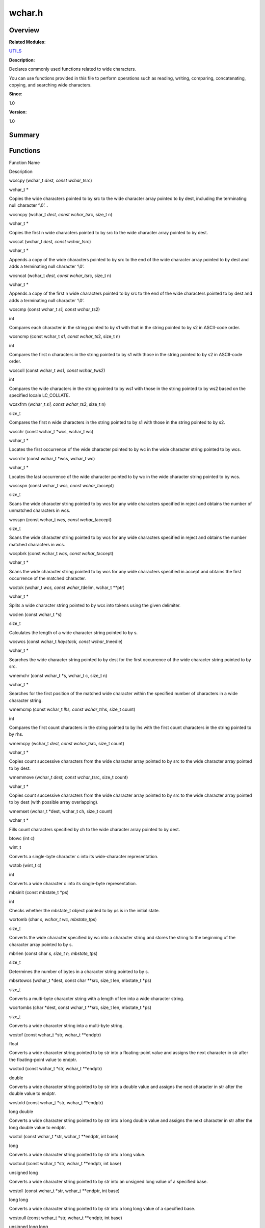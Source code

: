wchar.h
=======

**Overview**\ 
--------------

**Related Modules:**

`UTILS <utils.rst>`__

**Description:**

Declares commonly used functions related to wide characters.

You can use functions provided in this file to perform operations such
as reading, writing, comparing, concatenating, copying, and searching
wide characters.

**Since:**

1.0

**Version:**

1.0

**Summary**\ 
-------------

Functions
---------

.. raw:: html

   <table>

.. raw:: html

   <thead align="left">

.. raw:: html

   <tr id="row1970225323084834">

.. raw:: html

   <th class="cellrowborder" valign="top" width="50%" id="mcps1.1.3.1.1">

.. raw:: html

   <p id="p617083537084834">

Function Name

.. raw:: html

   </p>

.. raw:: html

   </th>

.. raw:: html

   <th class="cellrowborder" valign="top" width="50%" id="mcps1.1.3.1.2">

.. raw:: html

   <p id="p922726369084834">

Description

.. raw:: html

   </p>

.. raw:: html

   </th>

.. raw:: html

   </tr>

.. raw:: html

   </thead>

.. raw:: html

   <tbody>

.. raw:: html

   <tr id="row167638882084834">

.. raw:: html

   <td class="cellrowborder" valign="top" width="50%" headers="mcps1.1.3.1.1 ">

.. raw:: html

   <p id="p1393971376084834">

wcscpy (wchar_t *dest, const wchar_t*\ src)

.. raw:: html

   </p>

.. raw:: html

   </td>

.. raw:: html

   <td class="cellrowborder" valign="top" width="50%" headers="mcps1.1.3.1.2 ">

.. raw:: html

   <p id="p1935171726084834">

wchar_t \*

.. raw:: html

   </p>

.. raw:: html

   <p id="p1391496898084834">

Copies the wide characters pointed to by src to the wide character array
pointed to by dest, including the terminating null character ‘\\0’. .

.. raw:: html

   </p>

.. raw:: html

   </td>

.. raw:: html

   </tr>

.. raw:: html

   <tr id="row1299309393084834">

.. raw:: html

   <td class="cellrowborder" valign="top" width="50%" headers="mcps1.1.3.1.1 ">

.. raw:: html

   <p id="p196617395084834">

wcsncpy (wchar_t *dest, const wchar_t*\ src, size_t n)

.. raw:: html

   </p>

.. raw:: html

   </td>

.. raw:: html

   <td class="cellrowborder" valign="top" width="50%" headers="mcps1.1.3.1.2 ">

.. raw:: html

   <p id="p136819028084834">

wchar_t \*

.. raw:: html

   </p>

.. raw:: html

   <p id="p692848306084834">

Copies the first n wide characters pointed to by src to the wide
character array pointed to by dest.

.. raw:: html

   </p>

.. raw:: html

   </td>

.. raw:: html

   </tr>

.. raw:: html

   <tr id="row818989592084834">

.. raw:: html

   <td class="cellrowborder" valign="top" width="50%" headers="mcps1.1.3.1.1 ">

.. raw:: html

   <p id="p1639997542084834">

wcscat (wchar_t *dest, const wchar_t*\ src)

.. raw:: html

   </p>

.. raw:: html

   </td>

.. raw:: html

   <td class="cellrowborder" valign="top" width="50%" headers="mcps1.1.3.1.2 ">

.. raw:: html

   <p id="p1522806891084834">

wchar_t \*

.. raw:: html

   </p>

.. raw:: html

   <p id="p863909130084834">

Appends a copy of the wide characters pointed to by src to the end of
the wide character array pointed to by dest and adds a terminating null
character ‘\\0’.

.. raw:: html

   </p>

.. raw:: html

   </td>

.. raw:: html

   </tr>

.. raw:: html

   <tr id="row439055162084834">

.. raw:: html

   <td class="cellrowborder" valign="top" width="50%" headers="mcps1.1.3.1.1 ">

.. raw:: html

   <p id="p2131119126084834">

wcsncat (wchar_t *dest, const wchar_t*\ src, size_t n)

.. raw:: html

   </p>

.. raw:: html

   </td>

.. raw:: html

   <td class="cellrowborder" valign="top" width="50%" headers="mcps1.1.3.1.2 ">

.. raw:: html

   <p id="p1786112921084834">

wchar_t \*

.. raw:: html

   </p>

.. raw:: html

   <p id="p523884705084834">

Appends a copy of the first n wide characters pointed to by src to the
end of the wide characters pointed to by dest and adds a terminating
null character ‘\\0’.

.. raw:: html

   </p>

.. raw:: html

   </td>

.. raw:: html

   </tr>

.. raw:: html

   <tr id="row1193136098084834">

.. raw:: html

   <td class="cellrowborder" valign="top" width="50%" headers="mcps1.1.3.1.1 ">

.. raw:: html

   <p id="p1702346872084834">

wcscmp (const wchar_t *s1, const wchar_t*\ s2)

.. raw:: html

   </p>

.. raw:: html

   </td>

.. raw:: html

   <td class="cellrowborder" valign="top" width="50%" headers="mcps1.1.3.1.2 ">

.. raw:: html

   <p id="p980644348084834">

int

.. raw:: html

   </p>

.. raw:: html

   <p id="p265049712084834">

Compares each character in the string pointed to by s1 with that in the
string pointed to by s2 in ASCII-code order.

.. raw:: html

   </p>

.. raw:: html

   </td>

.. raw:: html

   </tr>

.. raw:: html

   <tr id="row1747559067084834">

.. raw:: html

   <td class="cellrowborder" valign="top" width="50%" headers="mcps1.1.3.1.1 ">

.. raw:: html

   <p id="p721537511084834">

wcsncmp (const wchar_t *s1, const wchar_t*\ s2, size_t n)

.. raw:: html

   </p>

.. raw:: html

   </td>

.. raw:: html

   <td class="cellrowborder" valign="top" width="50%" headers="mcps1.1.3.1.2 ">

.. raw:: html

   <p id="p1899537806084834">

int

.. raw:: html

   </p>

.. raw:: html

   <p id="p1515057158084834">

Compares the first n characters in the string pointed to by s1 with
those in the string pointed to by s2 in ASCII-code order.

.. raw:: html

   </p>

.. raw:: html

   </td>

.. raw:: html

   </tr>

.. raw:: html

   <tr id="row1063273339084834">

.. raw:: html

   <td class="cellrowborder" valign="top" width="50%" headers="mcps1.1.3.1.1 ">

.. raw:: html

   <p id="p327014331084834">

wcscoll (const wchar_t *ws1, const wchar_t*\ ws2)

.. raw:: html

   </p>

.. raw:: html

   </td>

.. raw:: html

   <td class="cellrowborder" valign="top" width="50%" headers="mcps1.1.3.1.2 ">

.. raw:: html

   <p id="p1016890811084834">

int

.. raw:: html

   </p>

.. raw:: html

   <p id="p403685315084834">

Compares the wide characters in the string pointed to by ws1 with those
in the string pointed to by ws2 based on the specified locale
LC_COLLATE.

.. raw:: html

   </p>

.. raw:: html

   </td>

.. raw:: html

   </tr>

.. raw:: html

   <tr id="row952081792084834">

.. raw:: html

   <td class="cellrowborder" valign="top" width="50%" headers="mcps1.1.3.1.1 ">

.. raw:: html

   <p id="p1752994385084834">

wcsxfrm (wchar_t *s1, const wchar_t*\ s2, size_t n)

.. raw:: html

   </p>

.. raw:: html

   </td>

.. raw:: html

   <td class="cellrowborder" valign="top" width="50%" headers="mcps1.1.3.1.2 ">

.. raw:: html

   <p id="p367545042084834">

size_t

.. raw:: html

   </p>

.. raw:: html

   <p id="p1482320556084834">

Compares the first n wide characters in the string pointed to by s1 with
those in the string pointed to by s2.

.. raw:: html

   </p>

.. raw:: html

   </td>

.. raw:: html

   </tr>

.. raw:: html

   <tr id="row1337887026084834">

.. raw:: html

   <td class="cellrowborder" valign="top" width="50%" headers="mcps1.1.3.1.1 ">

.. raw:: html

   <p id="p1271954259084834">

wcschr (const wchar_t \*wcs, wchar_t wc)

.. raw:: html

   </p>

.. raw:: html

   </td>

.. raw:: html

   <td class="cellrowborder" valign="top" width="50%" headers="mcps1.1.3.1.2 ">

.. raw:: html

   <p id="p1606239833084834">

wchar_t \*

.. raw:: html

   </p>

.. raw:: html

   <p id="p81481095084834">

Locates the first occurrence of the wide character pointed to by wc in
the wide character string pointed to by wcs.

.. raw:: html

   </p>

.. raw:: html

   </td>

.. raw:: html

   </tr>

.. raw:: html

   <tr id="row120546154084834">

.. raw:: html

   <td class="cellrowborder" valign="top" width="50%" headers="mcps1.1.3.1.1 ">

.. raw:: html

   <p id="p1867403508084834">

wcsrchr (const wchar_t \*wcs, wchar_t wc)

.. raw:: html

   </p>

.. raw:: html

   </td>

.. raw:: html

   <td class="cellrowborder" valign="top" width="50%" headers="mcps1.1.3.1.2 ">

.. raw:: html

   <p id="p734546575084834">

wchar_t \*

.. raw:: html

   </p>

.. raw:: html

   <p id="p536730820084834">

Locates the last occurrence of the wide character pointed to by wc in
the wide character string pointed to by wcs.

.. raw:: html

   </p>

.. raw:: html

   </td>

.. raw:: html

   </tr>

.. raw:: html

   <tr id="row572538716084834">

.. raw:: html

   <td class="cellrowborder" valign="top" width="50%" headers="mcps1.1.3.1.1 ">

.. raw:: html

   <p id="p1489223472084834">

wcscspn (const wchar_t *wcs, const wchar_t*\ accept)

.. raw:: html

   </p>

.. raw:: html

   </td>

.. raw:: html

   <td class="cellrowborder" valign="top" width="50%" headers="mcps1.1.3.1.2 ">

.. raw:: html

   <p id="p650989281084834">

size_t

.. raw:: html

   </p>

.. raw:: html

   <p id="p1615744462084834">

Scans the wide character string pointed to by wcs for any wide
characters specified in reject and obtains the number of unmatched
characters in wcs.

.. raw:: html

   </p>

.. raw:: html

   </td>

.. raw:: html

   </tr>

.. raw:: html

   <tr id="row942821231084834">

.. raw:: html

   <td class="cellrowborder" valign="top" width="50%" headers="mcps1.1.3.1.1 ">

.. raw:: html

   <p id="p919204145084834">

wcsspn (const wchar_t *wcs, const wchar_t*\ accept)

.. raw:: html

   </p>

.. raw:: html

   </td>

.. raw:: html

   <td class="cellrowborder" valign="top" width="50%" headers="mcps1.1.3.1.2 ">

.. raw:: html

   <p id="p2140966317084834">

size_t

.. raw:: html

   </p>

.. raw:: html

   <p id="p1993665549084834">

Scans the wide character string pointed to by wcs for any wide
characters specified in reject and obtains the number matched characters
in wcs.

.. raw:: html

   </p>

.. raw:: html

   </td>

.. raw:: html

   </tr>

.. raw:: html

   <tr id="row653523509084834">

.. raw:: html

   <td class="cellrowborder" valign="top" width="50%" headers="mcps1.1.3.1.1 ">

.. raw:: html

   <p id="p281061487084834">

wcspbrk (const wchar_t *wcs, const wchar_t*\ accept)

.. raw:: html

   </p>

.. raw:: html

   </td>

.. raw:: html

   <td class="cellrowborder" valign="top" width="50%" headers="mcps1.1.3.1.2 ">

.. raw:: html

   <p id="p1349076550084834">

wchar_t \*

.. raw:: html

   </p>

.. raw:: html

   <p id="p1640216198084834">

Scans the wide character string pointed to by wcs for any wide
characters specified in accept and obtains the first occurrence of the
matched character.

.. raw:: html

   </p>

.. raw:: html

   </td>

.. raw:: html

   </tr>

.. raw:: html

   <tr id="row783253843084834">

.. raw:: html

   <td class="cellrowborder" valign="top" width="50%" headers="mcps1.1.3.1.1 ">

.. raw:: html

   <p id="p270137968084834">

wcstok (wchar_t *wcs, const wchar_t*\ delim, wchar_t \**ptr)

.. raw:: html

   </p>

.. raw:: html

   </td>

.. raw:: html

   <td class="cellrowborder" valign="top" width="50%" headers="mcps1.1.3.1.2 ">

.. raw:: html

   <p id="p1707703817084834">

wchar_t \*

.. raw:: html

   </p>

.. raw:: html

   <p id="p1914675577084834">

Splits a wide character string pointed to by wcs into tokens using the
given delimiter.

.. raw:: html

   </p>

.. raw:: html

   </td>

.. raw:: html

   </tr>

.. raw:: html

   <tr id="row1218477583084834">

.. raw:: html

   <td class="cellrowborder" valign="top" width="50%" headers="mcps1.1.3.1.1 ">

.. raw:: html

   <p id="p662015837084834">

wcslen (const wchar_t \*s)

.. raw:: html

   </p>

.. raw:: html

   </td>

.. raw:: html

   <td class="cellrowborder" valign="top" width="50%" headers="mcps1.1.3.1.2 ">

.. raw:: html

   <p id="p1721908433084834">

size_t

.. raw:: html

   </p>

.. raw:: html

   <p id="p2064043634084834">

Calculates the length of a wide character string pointed to by s.

.. raw:: html

   </p>

.. raw:: html

   </td>

.. raw:: html

   </tr>

.. raw:: html

   <tr id="row918512661084834">

.. raw:: html

   <td class="cellrowborder" valign="top" width="50%" headers="mcps1.1.3.1.1 ">

.. raw:: html

   <p id="p1623899841084834">

wcswcs (const wchar_t *haystack, const wchar_t*\ needle)

.. raw:: html

   </p>

.. raw:: html

   </td>

.. raw:: html

   <td class="cellrowborder" valign="top" width="50%" headers="mcps1.1.3.1.2 ">

.. raw:: html

   <p id="p980936544084834">

wchar_t \*

.. raw:: html

   </p>

.. raw:: html

   <p id="p1340847275084834">

Searches the wide character string pointed to by dest for the first
occurrence of the wide character string pointed to by src.

.. raw:: html

   </p>

.. raw:: html

   </td>

.. raw:: html

   </tr>

.. raw:: html

   <tr id="row1890990468084834">

.. raw:: html

   <td class="cellrowborder" valign="top" width="50%" headers="mcps1.1.3.1.1 ">

.. raw:: html

   <p id="p1941982230084834">

wmemchr (const wchar_t \*s, wchar_t c, size_t n)

.. raw:: html

   </p>

.. raw:: html

   </td>

.. raw:: html

   <td class="cellrowborder" valign="top" width="50%" headers="mcps1.1.3.1.2 ">

.. raw:: html

   <p id="p1402560394084834">

wchar_t \*

.. raw:: html

   </p>

.. raw:: html

   <p id="p1895487872084834">

Searches for the first position of the matched wide character within the
specified number of characters in a wide character string.

.. raw:: html

   </p>

.. raw:: html

   </td>

.. raw:: html

   </tr>

.. raw:: html

   <tr id="row1099780064084834">

.. raw:: html

   <td class="cellrowborder" valign="top" width="50%" headers="mcps1.1.3.1.1 ">

.. raw:: html

   <p id="p1662242062084834">

wmemcmp (const wchar_t *lhs, const wchar_t*\ rhs, size_t count)

.. raw:: html

   </p>

.. raw:: html

   </td>

.. raw:: html

   <td class="cellrowborder" valign="top" width="50%" headers="mcps1.1.3.1.2 ">

.. raw:: html

   <p id="p265277583084834">

int

.. raw:: html

   </p>

.. raw:: html

   <p id="p301435275084834">

Compares the first count characters in the string pointed to by lhs with
the first count characters in the string pointed to by rhs.

.. raw:: html

   </p>

.. raw:: html

   </td>

.. raw:: html

   </tr>

.. raw:: html

   <tr id="row54753138084834">

.. raw:: html

   <td class="cellrowborder" valign="top" width="50%" headers="mcps1.1.3.1.1 ">

.. raw:: html

   <p id="p190187853084834">

wmemcpy (wchar_t *dest, const wchar_t*\ src, size_t count)

.. raw:: html

   </p>

.. raw:: html

   </td>

.. raw:: html

   <td class="cellrowborder" valign="top" width="50%" headers="mcps1.1.3.1.2 ">

.. raw:: html

   <p id="p1355997663084834">

wchar_t \*

.. raw:: html

   </p>

.. raw:: html

   <p id="p1874131295084834">

Copies count successive characters from the wide character array pointed
to by src to the wide character array pointed to by dest.

.. raw:: html

   </p>

.. raw:: html

   </td>

.. raw:: html

   </tr>

.. raw:: html

   <tr id="row1757320961084834">

.. raw:: html

   <td class="cellrowborder" valign="top" width="50%" headers="mcps1.1.3.1.1 ">

.. raw:: html

   <p id="p1834370212084834">

wmemmove (wchar_t *dest, const wchar_t*\ src, size_t count)

.. raw:: html

   </p>

.. raw:: html

   </td>

.. raw:: html

   <td class="cellrowborder" valign="top" width="50%" headers="mcps1.1.3.1.2 ">

.. raw:: html

   <p id="p994710321084834">

wchar_t \*

.. raw:: html

   </p>

.. raw:: html

   <p id="p211233023084834">

Copies count successive characters from the wide character array pointed
to by src to the wide character array pointed to by dest (with possible
array overlapping).

.. raw:: html

   </p>

.. raw:: html

   </td>

.. raw:: html

   </tr>

.. raw:: html

   <tr id="row2147411263084834">

.. raw:: html

   <td class="cellrowborder" valign="top" width="50%" headers="mcps1.1.3.1.1 ">

.. raw:: html

   <p id="p1753379252084834">

wmemset (wchar_t \*dest, wchar_t ch, size_t count)

.. raw:: html

   </p>

.. raw:: html

   </td>

.. raw:: html

   <td class="cellrowborder" valign="top" width="50%" headers="mcps1.1.3.1.2 ">

.. raw:: html

   <p id="p1544860459084834">

wchar_t \*

.. raw:: html

   </p>

.. raw:: html

   <p id="p150307219084834">

Fills count characters specified by ch to the wide character array
pointed to by dest.

.. raw:: html

   </p>

.. raw:: html

   </td>

.. raw:: html

   </tr>

.. raw:: html

   <tr id="row701174646084834">

.. raw:: html

   <td class="cellrowborder" valign="top" width="50%" headers="mcps1.1.3.1.1 ">

.. raw:: html

   <p id="p1144527222084834">

btowc (int c)

.. raw:: html

   </p>

.. raw:: html

   </td>

.. raw:: html

   <td class="cellrowborder" valign="top" width="50%" headers="mcps1.1.3.1.2 ">

.. raw:: html

   <p id="p1069514173084834">

wint_t

.. raw:: html

   </p>

.. raw:: html

   <p id="p1081453469084834">

Converts a single-byte character c into its wide-character
representation.

.. raw:: html

   </p>

.. raw:: html

   </td>

.. raw:: html

   </tr>

.. raw:: html

   <tr id="row1539090636084834">

.. raw:: html

   <td class="cellrowborder" valign="top" width="50%" headers="mcps1.1.3.1.1 ">

.. raw:: html

   <p id="p1643585164084834">

wctob (wint_t c)

.. raw:: html

   </p>

.. raw:: html

   </td>

.. raw:: html

   <td class="cellrowborder" valign="top" width="50%" headers="mcps1.1.3.1.2 ">

.. raw:: html

   <p id="p740036474084834">

int

.. raw:: html

   </p>

.. raw:: html

   <p id="p1096476566084834">

Converts a wide character c into its single-byte representation.

.. raw:: html

   </p>

.. raw:: html

   </td>

.. raw:: html

   </tr>

.. raw:: html

   <tr id="row44606727084834">

.. raw:: html

   <td class="cellrowborder" valign="top" width="50%" headers="mcps1.1.3.1.1 ">

.. raw:: html

   <p id="p1396227919084834">

mbsinit (const mbstate_t \*ps)

.. raw:: html

   </p>

.. raw:: html

   </td>

.. raw:: html

   <td class="cellrowborder" valign="top" width="50%" headers="mcps1.1.3.1.2 ">

.. raw:: html

   <p id="p1490892437084834">

int

.. raw:: html

   </p>

.. raw:: html

   <p id="p78753967084834">

Checks whether the mbstate_t object pointed to by ps is in the initial
state.

.. raw:: html

   </p>

.. raw:: html

   </td>

.. raw:: html

   </tr>

.. raw:: html

   <tr id="row1175262659084834">

.. raw:: html

   <td class="cellrowborder" valign="top" width="50%" headers="mcps1.1.3.1.1 ">

.. raw:: html

   <p id="p1040252195084834">

wcrtomb (char *s, wchar_t wc, mbstate_t*\ ps)

.. raw:: html

   </p>

.. raw:: html

   </td>

.. raw:: html

   <td class="cellrowborder" valign="top" width="50%" headers="mcps1.1.3.1.2 ">

.. raw:: html

   <p id="p167750538084834">

size_t

.. raw:: html

   </p>

.. raw:: html

   <p id="p439472974084834">

Converts the wide character specified by wc into a character string and
stores the string to the beginning of the character array pointed to by
s.

.. raw:: html

   </p>

.. raw:: html

   </td>

.. raw:: html

   </tr>

.. raw:: html

   <tr id="row1095130153084834">

.. raw:: html

   <td class="cellrowborder" valign="top" width="50%" headers="mcps1.1.3.1.1 ">

.. raw:: html

   <p id="p9809842084834">

mbrlen (const char *s, size_t n, mbstate_t*\ ps)

.. raw:: html

   </p>

.. raw:: html

   </td>

.. raw:: html

   <td class="cellrowborder" valign="top" width="50%" headers="mcps1.1.3.1.2 ">

.. raw:: html

   <p id="p1390768482084834">

size_t

.. raw:: html

   </p>

.. raw:: html

   <p id="p1759519578084834">

Determines the number of bytes in a character string pointed to by s.

.. raw:: html

   </p>

.. raw:: html

   </td>

.. raw:: html

   </tr>

.. raw:: html

   <tr id="row1681495587084834">

.. raw:: html

   <td class="cellrowborder" valign="top" width="50%" headers="mcps1.1.3.1.1 ">

.. raw:: html

   <p id="p1847070383084834">

mbsrtowcs (wchar_t \*dest, const char \**src, size_t len, mbstate_t
\*ps)

.. raw:: html

   </p>

.. raw:: html

   </td>

.. raw:: html

   <td class="cellrowborder" valign="top" width="50%" headers="mcps1.1.3.1.2 ">

.. raw:: html

   <p id="p1480474581084834">

size_t

.. raw:: html

   </p>

.. raw:: html

   <p id="p1893004506084834">

Converts a multi-byte character string with a length of len into a wide
character string.

.. raw:: html

   </p>

.. raw:: html

   </td>

.. raw:: html

   </tr>

.. raw:: html

   <tr id="row1311521552084834">

.. raw:: html

   <td class="cellrowborder" valign="top" width="50%" headers="mcps1.1.3.1.1 ">

.. raw:: html

   <p id="p75055554084834">

wcsrtombs (char \*dest, const wchar_t \**src, size_t len, mbstate_t
\*ps)

.. raw:: html

   </p>

.. raw:: html

   </td>

.. raw:: html

   <td class="cellrowborder" valign="top" width="50%" headers="mcps1.1.3.1.2 ">

.. raw:: html

   <p id="p616229612084834">

size_t

.. raw:: html

   </p>

.. raw:: html

   <p id="p360698395084834">

Converts a wide character string into a multi-byte string.

.. raw:: html

   </p>

.. raw:: html

   </td>

.. raw:: html

   </tr>

.. raw:: html

   <tr id="row1963244607084834">

.. raw:: html

   <td class="cellrowborder" valign="top" width="50%" headers="mcps1.1.3.1.1 ">

.. raw:: html

   <p id="p1313260087084834">

wcstof (const wchar_t \*str, wchar_t \**endptr)

.. raw:: html

   </p>

.. raw:: html

   </td>

.. raw:: html

   <td class="cellrowborder" valign="top" width="50%" headers="mcps1.1.3.1.2 ">

.. raw:: html

   <p id="p475862926084834">

float

.. raw:: html

   </p>

.. raw:: html

   <p id="p2088193383084834">

Converts a wide character string pointed to by str into a floating-point
value and assigns the next character in str after the floating-point
value to endptr.

.. raw:: html

   </p>

.. raw:: html

   </td>

.. raw:: html

   </tr>

.. raw:: html

   <tr id="row306519621084834">

.. raw:: html

   <td class="cellrowborder" valign="top" width="50%" headers="mcps1.1.3.1.1 ">

.. raw:: html

   <p id="p1119363705084834">

wcstod (const wchar_t \*str, wchar_t \**endptr)

.. raw:: html

   </p>

.. raw:: html

   </td>

.. raw:: html

   <td class="cellrowborder" valign="top" width="50%" headers="mcps1.1.3.1.2 ">

.. raw:: html

   <p id="p135603164084834">

double

.. raw:: html

   </p>

.. raw:: html

   <p id="p778543396084834">

Converts a wide character string pointed to by str into a double value
and assigns the next character in str after the double value to endptr.

.. raw:: html

   </p>

.. raw:: html

   </td>

.. raw:: html

   </tr>

.. raw:: html

   <tr id="row284176323084834">

.. raw:: html

   <td class="cellrowborder" valign="top" width="50%" headers="mcps1.1.3.1.1 ">

.. raw:: html

   <p id="p1782442108084834">

wcstold (const wchar_t \*str, wchar_t \**endptr)

.. raw:: html

   </p>

.. raw:: html

   </td>

.. raw:: html

   <td class="cellrowborder" valign="top" width="50%" headers="mcps1.1.3.1.2 ">

.. raw:: html

   <p id="p311281995084834">

long double

.. raw:: html

   </p>

.. raw:: html

   <p id="p1789674390084834">

Converts a wide character string pointed to by str into a long double
value and assigns the next character in str after the long double value
to endptr.

.. raw:: html

   </p>

.. raw:: html

   </td>

.. raw:: html

   </tr>

.. raw:: html

   <tr id="row1516884025084834">

.. raw:: html

   <td class="cellrowborder" valign="top" width="50%" headers="mcps1.1.3.1.1 ">

.. raw:: html

   <p id="p1001694827084834">

wcstol (const wchar_t \*str, wchar_t \**endptr, int base)

.. raw:: html

   </p>

.. raw:: html

   </td>

.. raw:: html

   <td class="cellrowborder" valign="top" width="50%" headers="mcps1.1.3.1.2 ">

.. raw:: html

   <p id="p1601741131084834">

long

.. raw:: html

   </p>

.. raw:: html

   <p id="p849910344084834">

Converts a wide character string pointed to by str into a long value.

.. raw:: html

   </p>

.. raw:: html

   </td>

.. raw:: html

   </tr>

.. raw:: html

   <tr id="row857185679084834">

.. raw:: html

   <td class="cellrowborder" valign="top" width="50%" headers="mcps1.1.3.1.1 ">

.. raw:: html

   <p id="p2044061999084834">

wcstoul (const wchar_t \*str, wchar_t \**endptr, int base)

.. raw:: html

   </p>

.. raw:: html

   </td>

.. raw:: html

   <td class="cellrowborder" valign="top" width="50%" headers="mcps1.1.3.1.2 ">

.. raw:: html

   <p id="p299712757084834">

unsigned long

.. raw:: html

   </p>

.. raw:: html

   <p id="p269451959084834">

Converts a wide character string pointed to by str into an unsigned long
value of a specified base.

.. raw:: html

   </p>

.. raw:: html

   </td>

.. raw:: html

   </tr>

.. raw:: html

   <tr id="row2013335549084834">

.. raw:: html

   <td class="cellrowborder" valign="top" width="50%" headers="mcps1.1.3.1.1 ">

.. raw:: html

   <p id="p1469596614084834">

wcstoll (const wchar_t \*str, wchar_t \**endptr, int base)

.. raw:: html

   </p>

.. raw:: html

   </td>

.. raw:: html

   <td class="cellrowborder" valign="top" width="50%" headers="mcps1.1.3.1.2 ">

.. raw:: html

   <p id="p1103882092084834">

long long

.. raw:: html

   </p>

.. raw:: html

   <p id="p742828242084834">

Converts a wide character string pointed to by str into a long long
value of a specified base.

.. raw:: html

   </p>

.. raw:: html

   </td>

.. raw:: html

   </tr>

.. raw:: html

   <tr id="row1289362298084834">

.. raw:: html

   <td class="cellrowborder" valign="top" width="50%" headers="mcps1.1.3.1.1 ">

.. raw:: html

   <p id="p2137536280084834">

wcstoull (const wchar_t \*str, wchar_t \**endptr, int base)

.. raw:: html

   </p>

.. raw:: html

   </td>

.. raw:: html

   <td class="cellrowborder" valign="top" width="50%" headers="mcps1.1.3.1.2 ">

.. raw:: html

   <p id="p1593970826084834">

unsigned long long

.. raw:: html

   </p>

.. raw:: html

   <p id="p359005930084834">

Converts a wide character string pointed to by str into an unsigned long
long value of a specified base.

.. raw:: html

   </p>

.. raw:: html

   </td>

.. raw:: html

   </tr>

.. raw:: html

   <tr id="row992280149084834">

.. raw:: html

   <td class="cellrowborder" valign="top" width="50%" headers="mcps1.1.3.1.1 ">

.. raw:: html

   <p id="p1098752580084834">

fwide (FILE \*stream, int mode)

.. raw:: html

   </p>

.. raw:: html

   </td>

.. raw:: html

   <td class="cellrowborder" valign="top" width="50%" headers="mcps1.1.3.1.2 ">

.. raw:: html

   <p id="p748002868084834">

int

.. raw:: html

   </p>

.. raw:: html

   <p id="p1079101225084834">

Sets and determines the orientation of the file stream.

.. raw:: html

   </p>

.. raw:: html

   </td>

.. raw:: html

   </tr>

.. raw:: html

   <tr id="row552513067084834">

.. raw:: html

   <td class="cellrowborder" valign="top" width="50%" headers="mcps1.1.3.1.1 ">

.. raw:: html

   <p id="p1101038167084834">

wprintf (const wchar_t \*format,…)

.. raw:: html

   </p>

.. raw:: html

   </td>

.. raw:: html

   <td class="cellrowborder" valign="top" width="50%" headers="mcps1.1.3.1.2 ">

.. raw:: html

   <p id="p1274798115084834">

int

.. raw:: html

   </p>

.. raw:: html

   <p id="p633076324084834">

Prints formatted data to the standard output (stdout).

.. raw:: html

   </p>

.. raw:: html

   </td>

.. raw:: html

   </tr>

.. raw:: html

   <tr id="row1907600750084834">

.. raw:: html

   <td class="cellrowborder" valign="top" width="50%" headers="mcps1.1.3.1.1 ">

.. raw:: html

   <p id="p1785592434084834">

fwprintf (FILE \*__restrict fp, const wchar_t \*__restrict fmt,…)

.. raw:: html

   </p>

.. raw:: html

   </td>

.. raw:: html

   <td class="cellrowborder" valign="top" width="50%" headers="mcps1.1.3.1.2 ">

.. raw:: html

   <p id="p1988075618084834">

int

.. raw:: html

   </p>

.. raw:: html

   <p id="p400937249084834">

Prints wide character strings to a specified file stream.

.. raw:: html

   </p>

.. raw:: html

   </td>

.. raw:: html

   </tr>

.. raw:: html

   <tr id="row1522653703084834">

.. raw:: html

   <td class="cellrowborder" valign="top" width="50%" headers="mcps1.1.3.1.1 ">

.. raw:: html

   <p id="p1958031611084834">

swprintf (wchar_t *wcs, size_t maxlen, const wchar_t*\ format,…)

.. raw:: html

   </p>

.. raw:: html

   </td>

.. raw:: html

   <td class="cellrowborder" valign="top" width="50%" headers="mcps1.1.3.1.2 ">

.. raw:: html

   <p id="p1870943283084834">

int

.. raw:: html

   </p>

.. raw:: html

   <p id="p1101904523084834">

Prints formatted data to a specified string.

.. raw:: html

   </p>

.. raw:: html

   </td>

.. raw:: html

   </tr>

.. raw:: html

   <tr id="row1084960799084834">

.. raw:: html

   <td class="cellrowborder" valign="top" width="50%" headers="mcps1.1.3.1.1 ">

.. raw:: html

   <p id="p2079718576084834">

vwprintf (const wchar_t \*format, va_list args)

.. raw:: html

   </p>

.. raw:: html

   </td>

.. raw:: html

   <td class="cellrowborder" valign="top" width="50%" headers="mcps1.1.3.1.2 ">

.. raw:: html

   <p id="p577538311084834">

int

.. raw:: html

   </p>

.. raw:: html

   <p id="p484433250084834">

Prints formatted data from a variable argument list to the standard
output (stdout).

.. raw:: html

   </p>

.. raw:: html

   </td>

.. raw:: html

   </tr>

.. raw:: html

   <tr id="row1314163013084834">

.. raw:: html

   <td class="cellrowborder" valign="top" width="50%" headers="mcps1.1.3.1.1 ">

.. raw:: html

   <p id="p1698480288084834">

vfwprintf (FILE *stream, const wchar_t*\ format, \__isoc_va_list args)

.. raw:: html

   </p>

.. raw:: html

   </td>

.. raw:: html

   <td class="cellrowborder" valign="top" width="50%" headers="mcps1.1.3.1.2 ">

.. raw:: html

   <p id="p2034097334084834">

int

.. raw:: html

   </p>

.. raw:: html

   <p id="p809154784084834">

Prints formatted data from a variable argument list specified by args to
a specified file stream.

.. raw:: html

   </p>

.. raw:: html

   </td>

.. raw:: html

   </tr>

.. raw:: html

   <tr id="row1420179472084834">

.. raw:: html

   <td class="cellrowborder" valign="top" width="50%" headers="mcps1.1.3.1.1 ">

.. raw:: html

   <p id="p1584347177084834">

vswprintf (wchar_t *wcs, size_t maxlen, const wchar_t*\ format,
\__isoc_va_list args)

.. raw:: html

   </p>

.. raw:: html

   </td>

.. raw:: html

   <td class="cellrowborder" valign="top" width="50%" headers="mcps1.1.3.1.2 ">

.. raw:: html

   <p id="p1424545387084834">

int

.. raw:: html

   </p>

.. raw:: html

   <p id="p1302898109084834">

Prints formatted data from a variable argument list specified by args to
a specified string.

.. raw:: html

   </p>

.. raw:: html

   </td>

.. raw:: html

   </tr>

.. raw:: html

   <tr id="row372196632084834">

.. raw:: html

   <td class="cellrowborder" valign="top" width="50%" headers="mcps1.1.3.1.1 ">

.. raw:: html

   <p id="p888848622084834">

wscanf (const wchar_t \*format,…)

.. raw:: html

   </p>

.. raw:: html

   </td>

.. raw:: html

   <td class="cellrowborder" valign="top" width="50%" headers="mcps1.1.3.1.2 ">

.. raw:: html

   <p id="p1175393816084834">

int

.. raw:: html

   </p>

.. raw:: html

   <p id="p94469205084834">

Reads formatted data from the standard input (stdin) and stores it based
on the wide string format into the locations pointed to by the variable
arguments.

.. raw:: html

   </p>

.. raw:: html

   </td>

.. raw:: html

   </tr>

.. raw:: html

   <tr id="row440830629084834">

.. raw:: html

   <td class="cellrowborder" valign="top" width="50%" headers="mcps1.1.3.1.1 ">

.. raw:: html

   <p id="p256787217084834">

fwscanf (FILE *stream, const wchar_t*\ format,…)

.. raw:: html

   </p>

.. raw:: html

   </td>

.. raw:: html

   <td class="cellrowborder" valign="top" width="50%" headers="mcps1.1.3.1.2 ">

.. raw:: html

   <p id="p983669620084834">

int

.. raw:: html

   </p>

.. raw:: html

   <p id="p1893379505084834">

Reads formatted data from a specified stream and stores it based on the
wide string format into the locations pointed to by the variable
arguments.

.. raw:: html

   </p>

.. raw:: html

   </td>

.. raw:: html

   </tr>

.. raw:: html

   <tr id="row1695322403084834">

.. raw:: html

   <td class="cellrowborder" valign="top" width="50%" headers="mcps1.1.3.1.1 ">

.. raw:: html

   <p id="p1880990654084834">

swscanf (const wchar_t *ws, const wchar_t*\ format,…)

.. raw:: html

   </p>

.. raw:: html

   </td>

.. raw:: html

   <td class="cellrowborder" valign="top" width="50%" headers="mcps1.1.3.1.2 ">

.. raw:: html

   <p id="p1983878883084834">

int

.. raw:: html

   </p>

.. raw:: html

   <p id="p599191152084834">

Reads data from a wide character string pointed to by ws and stores it
based on the wide string format into the locations pointed to by the
variable arguments.

.. raw:: html

   </p>

.. raw:: html

   </td>

.. raw:: html

   </tr>

.. raw:: html

   <tr id="row1115932274084834">

.. raw:: html

   <td class="cellrowborder" valign="top" width="50%" headers="mcps1.1.3.1.1 ">

.. raw:: html

   <p id="p1712039360084834">

vwscanf (const wchar_t \*format, va_list arg)

.. raw:: html

   </p>

.. raw:: html

   </td>

.. raw:: html

   <td class="cellrowborder" valign="top" width="50%" headers="mcps1.1.3.1.2 ">

.. raw:: html

   <p id="p1484128307084834">

int

.. raw:: html

   </p>

.. raw:: html

   <p id="p932710823084834">

Reads data from the stdin and stores it based on the wide string format
into the locations pointed to by the elements in the variable argument
list identified by arg.

.. raw:: html

   </p>

.. raw:: html

   </td>

.. raw:: html

   </tr>

.. raw:: html

   <tr id="row1085440638084834">

.. raw:: html

   <td class="cellrowborder" valign="top" width="50%" headers="mcps1.1.3.1.1 ">

.. raw:: html

   <p id="p1413750229084834">

vfwscanf (FILE *stream, const wchar_t*\ format, va_list arg)

.. raw:: html

   </p>

.. raw:: html

   </td>

.. raw:: html

   <td class="cellrowborder" valign="top" width="50%" headers="mcps1.1.3.1.2 ">

.. raw:: html

   <p id="p1638168517084834">

int

.. raw:: html

   </p>

.. raw:: html

   <p id="p732422936084834">

Reads data from a specified file stream and stores it based on the wide
string format into the locations pointed to by the elements in the
variable argument list identified by arg.

.. raw:: html

   </p>

.. raw:: html

   </td>

.. raw:: html

   </tr>

.. raw:: html

   <tr id="row1248559136084834">

.. raw:: html

   <td class="cellrowborder" valign="top" width="50%" headers="mcps1.1.3.1.1 ">

.. raw:: html

   <p id="p1684115351084834">

vswscanf (const wchar_t *ws, const wchar_t*\ format, va_list arg)

.. raw:: html

   </p>

.. raw:: html

   </td>

.. raw:: html

   <td class="cellrowborder" valign="top" width="50%" headers="mcps1.1.3.1.2 ">

.. raw:: html

   <p id="p1391669361084834">

int

.. raw:: html

   </p>

.. raw:: html

   <p id="p538682495084834">

Reads data from a string pointed to by ws and stores it based on the
wide string format into the locations pointed to by the elements in the
variable argument list identified by arg.

.. raw:: html

   </p>

.. raw:: html

   </td>

.. raw:: html

   </tr>

.. raw:: html

   <tr id="row1739946327084834">

.. raw:: html

   <td class="cellrowborder" valign="top" width="50%" headers="mcps1.1.3.1.1 ">

.. raw:: html

   <p id="p1659816230084834">

fgetwc (FILE \*stream)

.. raw:: html

   </p>

.. raw:: html

   </td>

.. raw:: html

   <td class="cellrowborder" valign="top" width="50%" headers="mcps1.1.3.1.2 ">

.. raw:: html

   <p id="p1624176469084834">

wint_t

.. raw:: html

   </p>

.. raw:: html

   <p id="p30966041084834">

Reads a wide character from a specified file stream.

.. raw:: html

   </p>

.. raw:: html

   </td>

.. raw:: html

   </tr>

.. raw:: html

   <tr id="row156634705084834">

.. raw:: html

   <td class="cellrowborder" valign="top" width="50%" headers="mcps1.1.3.1.1 ">

.. raw:: html

   <p id="p1715658925084834">

getwc (FILE \*stream)

.. raw:: html

   </p>

.. raw:: html

   </td>

.. raw:: html

   <td class="cellrowborder" valign="top" width="50%" headers="mcps1.1.3.1.2 ">

.. raw:: html

   <p id="p311035726084834">

wint_t

.. raw:: html

   </p>

.. raw:: html

   <p id="p148312436084834">

Reads the first wide character from a specified file stream.

.. raw:: html

   </p>

.. raw:: html

   </td>

.. raw:: html

   </tr>

.. raw:: html

   <tr id="row1668862563084834">

.. raw:: html

   <td class="cellrowborder" valign="top" width="50%" headers="mcps1.1.3.1.1 ">

.. raw:: html

   <p id="p2012167869084834">

getwchar (void)

.. raw:: html

   </p>

.. raw:: html

   </td>

.. raw:: html

   <td class="cellrowborder" valign="top" width="50%" headers="mcps1.1.3.1.2 ">

.. raw:: html

   <p id="p166130898084834">

wint_t

.. raw:: html

   </p>

.. raw:: html

   <p id="p1720248341084834">

Reads a wide character from the stdin.

.. raw:: html

   </p>

.. raw:: html

   </td>

.. raw:: html

   </tr>

.. raw:: html

   <tr id="row914983542084834">

.. raw:: html

   <td class="cellrowborder" valign="top" width="50%" headers="mcps1.1.3.1.1 ">

.. raw:: html

   <p id="p613302456084834">

fputwc (wchar_t wc, FILE \*stream)

.. raw:: html

   </p>

.. raw:: html

   </td>

.. raw:: html

   <td class="cellrowborder" valign="top" width="50%" headers="mcps1.1.3.1.2 ">

.. raw:: html

   <p id="p1165329179084834">

wint_t

.. raw:: html

   </p>

.. raw:: html

   <p id="p1520720578084834">

Writes a wide character wc to a specified file stream.

.. raw:: html

   </p>

.. raw:: html

   </td>

.. raw:: html

   </tr>

.. raw:: html

   <tr id="row1162461101084834">

.. raw:: html

   <td class="cellrowborder" valign="top" width="50%" headers="mcps1.1.3.1.1 ">

.. raw:: html

   <p id="p1472139846084834">

putwc (wchar_t wc, FILE \*stream)

.. raw:: html

   </p>

.. raw:: html

   </td>

.. raw:: html

   <td class="cellrowborder" valign="top" width="50%" headers="mcps1.1.3.1.2 ">

.. raw:: html

   <p id="p47399125084834">

wint_t

.. raw:: html

   </p>

.. raw:: html

   <p id="p1529326529084834">

Writes a wide character wc to a specified file stream.

.. raw:: html

   </p>

.. raw:: html

   </td>

.. raw:: html

   </tr>

.. raw:: html

   <tr id="row2117355403084834">

.. raw:: html

   <td class="cellrowborder" valign="top" width="50%" headers="mcps1.1.3.1.1 ">

.. raw:: html

   <p id="p1492359717084834">

putwchar (wchar_t wc)

.. raw:: html

   </p>

.. raw:: html

   </td>

.. raw:: html

   <td class="cellrowborder" valign="top" width="50%" headers="mcps1.1.3.1.2 ">

.. raw:: html

   <p id="p1542261011084834">

wint_t

.. raw:: html

   </p>

.. raw:: html

   <p id="p154119086084834">

Writes a wide character wc to the stdout.

.. raw:: html

   </p>

.. raw:: html

   </td>

.. raw:: html

   </tr>

.. raw:: html

   <tr id="row1230254125084834">

.. raw:: html

   <td class="cellrowborder" valign="top" width="50%" headers="mcps1.1.3.1.1 ">

.. raw:: html

   <p id="p1379318232084834">

fgetws (wchar_t *ws, int n, FILE*\ stream)

.. raw:: html

   </p>

.. raw:: html

   </td>

.. raw:: html

   <td class="cellrowborder" valign="top" width="50%" headers="mcps1.1.3.1.2 ">

.. raw:: html

   <p id="p605864746084834">

wchar_t \*

.. raw:: html

   </p>

.. raw:: html

   <p id="p1815045362084834">

Reads wide characters from a specified file stream.

.. raw:: html

   </p>

.. raw:: html

   </td>

.. raw:: html

   </tr>

.. raw:: html

   <tr id="row1203808267084834">

.. raw:: html

   <td class="cellrowborder" valign="top" width="50%" headers="mcps1.1.3.1.1 ">

.. raw:: html

   <p id="p876053562084834">

fputws (const wchar_t *ws, FILE*\ stream)

.. raw:: html

   </p>

.. raw:: html

   </td>

.. raw:: html

   <td class="cellrowborder" valign="top" width="50%" headers="mcps1.1.3.1.2 ">

.. raw:: html

   <p id="p164334091084834">

int

.. raw:: html

   </p>

.. raw:: html

   <p id="p96917575084834">

Writes a wide string pointed to by ws to a specified file stream.

.. raw:: html

   </p>

.. raw:: html

   </td>

.. raw:: html

   </tr>

.. raw:: html

   <tr id="row118682033084834">

.. raw:: html

   <td class="cellrowborder" valign="top" width="50%" headers="mcps1.1.3.1.1 ">

.. raw:: html

   <p id="p1912223739084834">

ungetwc (wint_t ch, FILE \*stream)

.. raw:: html

   </p>

.. raw:: html

   </td>

.. raw:: html

   <td class="cellrowborder" valign="top" width="50%" headers="mcps1.1.3.1.2 ">

.. raw:: html

   <p id="p1505340426084834">

wint_t

.. raw:: html

   </p>

.. raw:: html

   <p id="p772000585084834">

Pushes a character back into a specified file stream.

.. raw:: html

   </p>

.. raw:: html

   </td>

.. raw:: html

   </tr>

.. raw:: html

   <tr id="row1291593909084834">

.. raw:: html

   <td class="cellrowborder" valign="top" width="50%" headers="mcps1.1.3.1.1 ">

.. raw:: html

   <p id="p1994841038084834">

mbrtowc (wchar_t *pwc, const char*\ s, size_t n, mbstate_t \*ps)

.. raw:: html

   </p>

.. raw:: html

   </td>

.. raw:: html

   <td class="cellrowborder" valign="top" width="50%" headers="mcps1.1.3.1.2 ">

.. raw:: html

   <p id="p2094627129084834">

size_t

.. raw:: html

   </p>

.. raw:: html

   <p id="p1030486889084834">

Converts a multi-byte character string with a length of n into a wide
character string.

.. raw:: html

   </p>

.. raw:: html

   </td>

.. raw:: html

   </tr>

.. raw:: html

   <tr id="row963164442084834">

.. raw:: html

   <td class="cellrowborder" valign="top" width="50%" headers="mcps1.1.3.1.1 ">

.. raw:: html

   <p id="p2057465348084834">

mbsnrtowcs (wchar_t \*dest, const char \**src, size_t nwc, size_t len,
mbstate_t \*ps)

.. raw:: html

   </p>

.. raw:: html

   </td>

.. raw:: html

   <td class="cellrowborder" valign="top" width="50%" headers="mcps1.1.3.1.2 ">

.. raw:: html

   <p id="p2004239525084834">

size_t

.. raw:: html

   </p>

.. raw:: html

   <p id="p856625795084834">

Converts a multi-byte character string with a length of n into a wide
character string that can hold a total of nwc wide characters.

.. raw:: html

   </p>

.. raw:: html

   </td>

.. raw:: html

   </tr>

.. raw:: html

   <tr id="row1677927843084834">

.. raw:: html

   <td class="cellrowborder" valign="top" width="50%" headers="mcps1.1.3.1.1 ">

.. raw:: html

   <p id="p1445951319084834">

wcsnrtombs (char \*dest, const wchar_t \**src, size_t nwc, size_t len,
mbstate_t \*ps)

.. raw:: html

   </p>

.. raw:: html

   </td>

.. raw:: html

   <td class="cellrowborder" valign="top" width="50%" headers="mcps1.1.3.1.2 ">

.. raw:: html

   <p id="p1566712237084834">

size_t

.. raw:: html

   </p>

.. raw:: html

   <p id="p128608007084834">

Converts nwc wide characters in the string pointed to by src into a
character string.

.. raw:: html

   </p>

.. raw:: html

   </td>

.. raw:: html

   </tr>

.. raw:: html

   <tr id="row1465685408084834">

.. raw:: html

   <td class="cellrowborder" valign="top" width="50%" headers="mcps1.1.3.1.1 ">

.. raw:: html

   <p id="p94537508084834">

wcsdup (const wchar_t \*s)

.. raw:: html

   </p>

.. raw:: html

   </td>

.. raw:: html

   <td class="cellrowborder" valign="top" width="50%" headers="mcps1.1.3.1.2 ">

.. raw:: html

   <p id="p678376994084834">

wchar_t \*

.. raw:: html

   </p>

.. raw:: html

   <p id="p828980934084834">

Copies a specified wide character string to a newly allocated buffer.

.. raw:: html

   </p>

.. raw:: html

   </td>

.. raw:: html

   </tr>

.. raw:: html

   <tr id="row1500764059084834">

.. raw:: html

   <td class="cellrowborder" valign="top" width="50%" headers="mcps1.1.3.1.1 ">

.. raw:: html

   <p id="p818317922084834">

wcsnlen (const wchar_t \*s, size_t maxlen)

.. raw:: html

   </p>

.. raw:: html

   </td>

.. raw:: html

   <td class="cellrowborder" valign="top" width="50%" headers="mcps1.1.3.1.2 ">

.. raw:: html

   <p id="p987747401084834">

size_t

.. raw:: html

   </p>

.. raw:: html

   <p id="p1483050357084834">

Calculates the length of a wide character string pointed to by s.

.. raw:: html

   </p>

.. raw:: html

   </td>

.. raw:: html

   </tr>

.. raw:: html

   <tr id="row240529430084834">

.. raw:: html

   <td class="cellrowborder" valign="top" width="50%" headers="mcps1.1.3.1.1 ">

.. raw:: html

   <p id="p208658740084834">

wcpcpy (wchar_t *dest, const wchar_t*\ src)

.. raw:: html

   </p>

.. raw:: html

   </td>

.. raw:: html

   <td class="cellrowborder" valign="top" width="50%" headers="mcps1.1.3.1.2 ">

.. raw:: html

   <p id="p1311988987084834">

wchar_t \*

.. raw:: html

   </p>

.. raw:: html

   <p id="p979447884084834">

Copies the wide characters (including the terminating null character
‘\\0’) pointed to by src to the wide character array pointed to by dest.

.. raw:: html

   </p>

.. raw:: html

   </td>

.. raw:: html

   </tr>

.. raw:: html

   <tr id="row1640419816084834">

.. raw:: html

   <td class="cellrowborder" valign="top" width="50%" headers="mcps1.1.3.1.1 ">

.. raw:: html

   <p id="p646998882084834">

wcpncpy (wchar_t *dest, const wchar_t*\ src, size_t n)

.. raw:: html

   </p>

.. raw:: html

   </td>

.. raw:: html

   <td class="cellrowborder" valign="top" width="50%" headers="mcps1.1.3.1.2 ">

.. raw:: html

   <p id="p1722219990084834">

wchar_t \*

.. raw:: html

   </p>

.. raw:: html

   <p id="p1229339689084834">

Copies n wide characters (including the terminating null character
‘\\0’) pointed to by src to the wide character array pointed to by dest.

.. raw:: html

   </p>

.. raw:: html

   </td>

.. raw:: html

   </tr>

.. raw:: html

   <tr id="row2137378921084834">

.. raw:: html

   <td class="cellrowborder" valign="top" width="50%" headers="mcps1.1.3.1.1 ">

.. raw:: html

   <p id="p1778690127084834">

wcscasecmp (const wchar_t *s1, const wchar_t*\ s2)

.. raw:: html

   </p>

.. raw:: html

   </td>

.. raw:: html

   <td class="cellrowborder" valign="top" width="50%" headers="mcps1.1.3.1.2 ">

.. raw:: html

   <p id="p1540802193084834">

int

.. raw:: html

   </p>

.. raw:: html

   <p id="p1856057821084834">

Compares the wide characters in the string pointed to by s1 with those
in the string pointed to by s2, with their case differences ignored.

.. raw:: html

   </p>

.. raw:: html

   </td>

.. raw:: html

   </tr>

.. raw:: html

   <tr id="row1019124845084834">

.. raw:: html

   <td class="cellrowborder" valign="top" width="50%" headers="mcps1.1.3.1.1 ">

.. raw:: html

   <p id="p1757855308084834">

wcscasecmp_l (const wchar_t *s1, const wchar_t*\ s2, locale_t locale)

.. raw:: html

   </p>

.. raw:: html

   </td>

.. raw:: html

   <td class="cellrowborder" valign="top" width="50%" headers="mcps1.1.3.1.2 ">

.. raw:: html

   <p id="p1562160699084834">

int

.. raw:: html

   </p>

.. raw:: html

   <p id="p238984724084834">

Compares the wide characters in the string pointed to by s1 with those
in the string pointed to by s2 based on the specified locale
environment, with their case differences ignored.

.. raw:: html

   </p>

.. raw:: html

   </td>

.. raw:: html

   </tr>

.. raw:: html

   <tr id="row296075646084834">

.. raw:: html

   <td class="cellrowborder" valign="top" width="50%" headers="mcps1.1.3.1.1 ">

.. raw:: html

   <p id="p531853184084834">

wcsncasecmp (const wchar_t *s1, const wchar_t*\ s2, size_t n)

.. raw:: html

   </p>

.. raw:: html

   </td>

.. raw:: html

   <td class="cellrowborder" valign="top" width="50%" headers="mcps1.1.3.1.2 ">

.. raw:: html

   <p id="p1834490778084834">

int

.. raw:: html

   </p>

.. raw:: html

   <p id="p1874717670084834">

Compares a maximum of n wide characters in the string pointed to by s1
with those in the string pointed to by s2, with their case differences
ignored.

.. raw:: html

   </p>

.. raw:: html

   </td>

.. raw:: html

   </tr>

.. raw:: html

   <tr id="row544289111084834">

.. raw:: html

   <td class="cellrowborder" valign="top" width="50%" headers="mcps1.1.3.1.1 ">

.. raw:: html

   <p id="p604668733084834">

wcsncasecmp_l (const wchar_t *s1, const wchar_t*\ s2, size_t n, locale_t
locale)

.. raw:: html

   </p>

.. raw:: html

   </td>

.. raw:: html

   <td class="cellrowborder" valign="top" width="50%" headers="mcps1.1.3.1.2 ">

.. raw:: html

   <p id="p1773196915084834">

int

.. raw:: html

   </p>

.. raw:: html

   <p id="p1076431737084834">

Compares a maximum of n wide characters in the string pointed to by s1
with those in the string pointed to by s2 based on the specified locale
environment, with their case differences ignored.

.. raw:: html

   </p>

.. raw:: html

   </td>

.. raw:: html

   </tr>

.. raw:: html

   <tr id="row214481559084834">

.. raw:: html

   <td class="cellrowborder" valign="top" width="50%" headers="mcps1.1.3.1.1 ">

.. raw:: html

   <p id="p1896442894084834">

wcscoll_l (const wchar_t *s1, const wchar_t*\ s2, locale_t locale)

.. raw:: html

   </p>

.. raw:: html

   </td>

.. raw:: html

   <td class="cellrowborder" valign="top" width="50%" headers="mcps1.1.3.1.2 ">

.. raw:: html

   <p id="p1513619486084834">

int

.. raw:: html

   </p>

.. raw:: html

   <p id="p1607315292084834">

Compares wide characters in the string pointed to by s1 with those in
the string pointed to by s2 based on the specified locale environment.

.. raw:: html

   </p>

.. raw:: html

   </td>

.. raw:: html

   </tr>

.. raw:: html

   <tr id="row1508745774084834">

.. raw:: html

   <td class="cellrowborder" valign="top" width="50%" headers="mcps1.1.3.1.1 ">

.. raw:: html

   <p id="p1217723987084834">

wcsftime (wchar_t \*__restrict wcs, size_t n, const wchar_t \*__restrict
f, const struct tm \*__restrict tm)

.. raw:: html

   </p>

.. raw:: html

   </td>

.. raw:: html

   <td class="cellrowborder" valign="top" width="50%" headers="mcps1.1.3.1.2 ">

.. raw:: html

   <p id="p2063873487084834">

size_t

.. raw:: html

   </p>

.. raw:: html

   <p id="p1612925509084834">

Converts the date and time in the tm structure to a wide character
string.

.. raw:: html

   </p>

.. raw:: html

   </td>

.. raw:: html

   </tr>

.. raw:: html

   <tr id="row1899844758084834">

.. raw:: html

   <td class="cellrowborder" valign="top" width="50%" headers="mcps1.1.3.1.1 ">

.. raw:: html

   <p id="p206263866084834">

wcsxfrm_l (wchar_t *s1, const wchar_t*\ s2, size_t n, locale_t locale)

.. raw:: html

   </p>

.. raw:: html

   </td>

.. raw:: html

   <td class="cellrowborder" valign="top" width="50%" headers="mcps1.1.3.1.2 ">

.. raw:: html

   <p id="p2129932035084834">

size_t

.. raw:: html

   </p>

.. raw:: html

   <p id="p834997624084834">

Compares the first n wide characters in the string pointed to by s1 with
those in the string pointed to by s2 based on the specified locale
environment.

.. raw:: html

   </p>

.. raw:: html

   </td>

.. raw:: html

   </tr>

.. raw:: html

   </tbody>

.. raw:: html

   </table>
